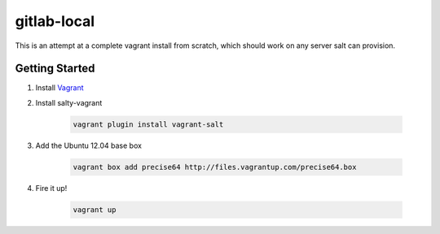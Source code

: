 gitlab-local
############

This is an attempt at a complete vagrant install from scratch, which should
work on any server salt can provision.

Getting Started
===============

#. Install `Vagrant <http://www.vagrantup.com/>`_

#. Install salty-vagrant

    .. code-block:: console

        vagrant plugin install vagrant-salt

#. Add the Ubuntu 12.04 base box

    .. code-block:: console

        vagrant box add precise64 http://files.vagrantup.com/precise64.box

#. Fire it up!

    .. code-block:: console

        vagrant up
